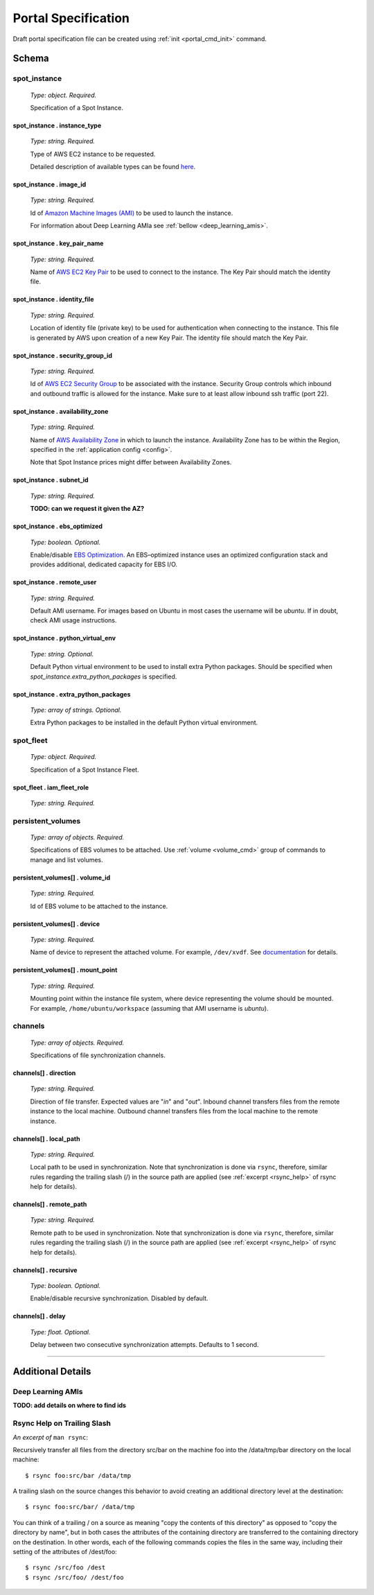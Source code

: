 .. _portal_spec:

====================
Portal Specification
====================

Draft portal specification file can be created using :ref:`init <portal_cmd_init>` command.

Schema
======

**spot_instance**
^^^^^^^^^^^^^^^^^

	*Type: object. Required.*

	Specification of a Spot Instance.

spot_instance . **instance_type**
"""""""""""""""""""""""""""""""""

	*Type: string. Required.*

	Type of AWS EC2 instance to be requested.

	Detailed description of available types can be found `here <https://aws.amazon.com/ec2/instance-types/>`_.

spot_instance . **image_id**
""""""""""""""""""""""""""""

	*Type: string. Required.*

	Id of `Amazon Machine Images (AMI) <https://docs.aws.amazon.com/AWSEC2/latest/UserGuide/AMIs.html>`_ to be used to launch the instance.

	For information about Deep Learning AMIa see :ref:`bellow <deep_learning_amis>`.

spot_instance . **key_pair_name**
"""""""""""""""""""""""""""""""""

	*Type: string. Required.*

	Name of `AWS EC2 Key Pair <https://docs.aws.amazon.com/AWSEC2/latest/UserGuide/ec2-key-pairs.html>`_ to be used to connect to the instance. The Key Pair should match the identity file.

spot_instance . **identity_file**
"""""""""""""""""""""""""""""""""

	*Type: string. Required.*

	Location of identity file (private key) to be used for authentication when connecting to the instance. This file is generated by AWS upon creation of a new Key Pair. The identity file should match the Key Pair.

spot_instance . **security_group_id**
"""""""""""""""""""""""""""""""""""""

	*Type: string. Required.*

	Id of `AWS EC2 Security Group <https://docs.aws.amazon.com/AWSEC2/latest/UserGuide/using-network-security.html>`_ to be associated with the instance. Security Group controls which inbound and outbound traffic is allowed for the instance. Make sure to at least allow inbound ssh traffic (port 22).

spot_instance . **availability_zone**
"""""""""""""""""""""""""""""""""""""

	*Type: string. Required.*

	Name of `AWS Availability Zone <https://docs.aws.amazon.com/AWSEC2/latest/UserGuide/using-regions-availability-zones.html>`_ in which to launch the instance. Availability Zone has to be within the Region, specified in the :ref:`application config <config>`.

	Note that Spot Instance prices might differ between Availability Zones.

spot_instance . **subnet_id**
"""""""""""""""""""""""""""""

	*Type: string. Required.*

	**TODO: can we request it given the AZ?**

spot_instance . **ebs_optimized**
"""""""""""""""""""""""""""""""""

	*Type: boolean. Optional.*

	Enable/disable `EBS Optimization <https://docs.aws.amazon.com/AWSEC2/latest/UserGuide/EBSOptimized.html>`_. An EBS–optimized instance uses an optimized configuration stack and provides additional, dedicated capacity for EBS I/O.

spot_instance . **remote_user**
"""""""""""""""""""""""""""""""

	*Type: string. Required.*

	Default AMI username. For images based on Ubuntu in most cases the username will be *ubuntu*. If in doubt, check AMI usage instructions.

spot_instance . **python_virtual_env**
""""""""""""""""""""""""""""""""""""""

	*Type: string. Optional.*

	Default Python virtual environment to be used to install extra Python packages. Should be specified when *spot_instance.extra_python_packages* is specified.

spot_instance . **extra_python_packages**
"""""""""""""""""""""""""""""""""""""""""

	*Type: array of strings. Optional.*

	Extra Python packages to be installed in the default Python virtual environment.

**spot_fleet**
^^^^^^^^^^^^^^

	*Type: object. Required.*

	Specification of a Spot Instance Fleet.

spot_fleet . **iam_fleet_role**
"""""""""""""""""""""""""""""""

	*Type: string. Required.*

**persistent_volumes**
^^^^^^^^^^^^^^^^^^^^^^

	*Type: array of objects. Required.*

	Specifications of EBS volumes to be attached. Use :ref:`volume <volume_cmd>` group of commands to manage and list volumes.

persistent_volumes[] . **volume_id**
""""""""""""""""""""""""""""""""""""

	*Type: string. Required.*

	Id of EBS volume to be attached to the instance.

persistent_volumes[] . **device**
"""""""""""""""""""""""""""""""""

	*Type: string. Required.*

	Name of device to represent the attached volume. For example, ``/dev/xvdf``. See `documentation <https://docs.aws.amazon.com/AWSEC2/latest/UserGuide/block-device-mapping-concepts.html?icmpid=docs_ec2_console>`_ for details.

persistent_volumes[] . **mount_point**
""""""""""""""""""""""""""""""""""""""

	*Type: string. Required.*

	Mounting point within the instance file system, where device representing the volume should be mounted. For example, ``/home/ubuntu/workspace`` (assuming that AMI username is *ubuntu*).

**channels**
^^^^^^^^^^^^

	*Type: array of objects. Required.*

	Specifications of file synchronization channels.


channels[] . **direction**
""""""""""""""""""""""""""

	*Type: string. Required.*

	Direction of file transfer. Expected values are "*in*" and "*out*". Inbound channel transfers files from the remote instance to the local machine. Outbound channel transfers files from the local machine to the remote instance. 

channels[] . **local_path**
"""""""""""""""""""""""""""

	*Type: string. Required.*

	Local path to be used in synchronization. Note that synchronization is done via ``rsync``, therefore, similar rules regarding the trailing slash (/) in the source path are applied (see :ref:`excerpt <rsync_help>` of rsync help for details).

channels[] . **remote_path**
""""""""""""""""""""""""""""

	*Type: string. Required.*

	Remote path to be used in synchronization. Note that synchronization is done via ``rsync``, therefore, similar rules regarding the trailing slash (/) in the source path are applied (see :ref:`excerpt <rsync_help>` of rsync help for details).

channels[] . **recursive**
""""""""""""""""""""""""""

	*Type: boolean. Optional.*

	Enable/disable recursive synchronization. Disabled by default.

channels[] . **delay**
""""""""""""""""""""""

	*Type: float. Optional.*

	Delay between two consecutive synchronization attempts. Defaults to 1 second.

----

Additional Details
==================

.. _deep_learning_amis:

Deep Learning AMIs
^^^^^^^^^^^^^^^^^^

**TODO: add details on where to find ids**

.. _rsync_help:

Rsync Help on Trailing Slash
^^^^^^^^^^^^^^^^^^^^^^^^^^^^

*An excerpt of* ``man rsync``:

Recursively transfer all files from the directory src/bar on the machine foo into the /data/tmp/bar directory on the local machine::

	$ rsync foo:src/bar /data/tmp

A trailing slash on the source changes this behavior to avoid creating an additional directory level at the destination::

	$ rsync foo:src/bar/ /data/tmp

You can think of a trailing / on a source as meaning "copy the contents of this directory" as opposed to "copy the directory by name", but in both cases the attributes of the containing directory are transferred to the containing directory on the  destination. In other words, each of the following commands copies the files in the same way, including their setting of the attributes of /dest/foo::

	$ rsync /src/foo /dest
	$ rsync /src/foo/ /dest/foo
